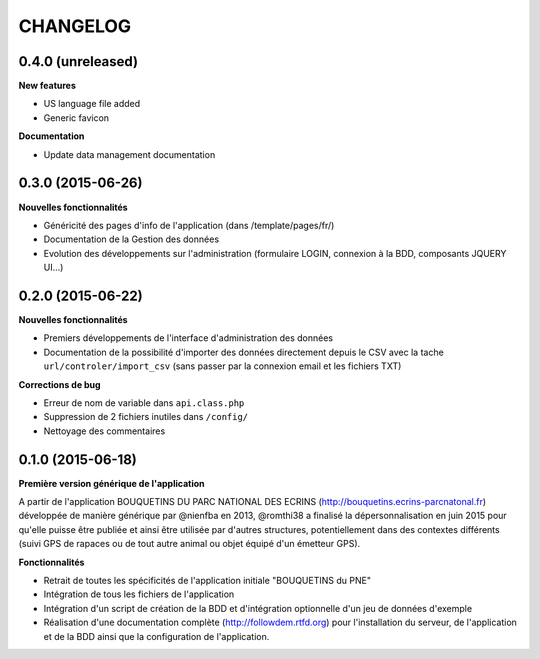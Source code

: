 =========
CHANGELOG
=========

0.4.0 (unreleased)
------------------

**New features**

- US language file added
- Generic favicon

**Documentation**

- Update data management documentation

0.3.0 (2015-06-26)
------------------

**Nouvelles fonctionnalités**

- Généricité des pages d'info de l'application (dans /template/pages/fr/)
- Documentation de la Gestion des données
- Evolution des développements sur l'administration (formulaire LOGIN, connexion à la BDD, composants JQUERY UI...)

0.2.0 (2015-06-22)
------------------

**Nouvelles fonctionnalités**

- Premiers développements de l'interface d'administration des données
- Documentation de la possibilité d'importer des données directement depuis le CSV avec la tache ``url/controler/import_csv`` (sans passer par la connexion email et les fichiers TXT)

**Corrections de bug**

- Erreur de nom de variable dans ``api.class.php``
- Suppression de 2 fichiers inutiles dans ``/config/``
- Nettoyage des commentaires

0.1.0 (2015-06-18)
------------------

**Première version générique de l'application**

A partir de l'application BOUQUETINS DU PARC NATIONAL DES ECRINS (http://bouquetins.ecrins-parcnatonal.fr) développée de manière générique par @nienfba en 2013, @romthi38 a finalisé la dépersonnalisation en juin 2015 pour qu'elle puisse être publiée et ainsi être utilisée par d'autres structures, potentiellement dans des contextes différents (suivi GPS de rapaces ou de tout autre animal ou objet équipé d'un émetteur GPS).

**Fonctionnalités**

- Retrait de toutes les spécificités de l'application initiale "BOUQUETINS du PNE"
- Intégration de tous les fichiers de l'application
- Intégration d'un script de création de la BDD et d'intégration optionnelle d'un jeu de données d'exemple
- Réalisation d'une documentation complète (http://followdem.rtfd.org) pour l'installation du serveur, de l'application et de la BDD ainsi que la configuration de l'application.
